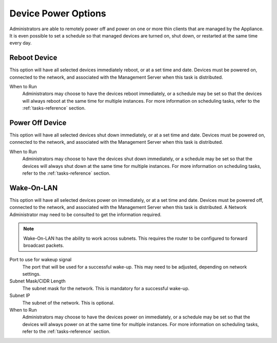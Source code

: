 Device Power Options
--------------------

Administrators are able to remotely power off and power on one or more thin 
clients that are managed by the Appliance. It is even possible to set a 
schedule so that managed devices are turned on, shut down, or restarted at the 
same time every day.

Reboot Device
~~~~~~~~~~~~~

This option will have all selected devices immediately reboot, or at a set time 
and date. Devices must be powered on, connected to the network, and associated 
with the Management Server when this task is distributed.

When to Run
    Administrators may choose to have the devices reboot immediately, or a 
    schedule may be set so that the devices will always reboot at the same time 
    for multiple instances. For more information on scheduling tasks, refer to 
    the :ref:`tasks-reference` section.

Power Off Device
~~~~~~~~~~~~~~~~

This option will have all selected devices shut down immediately, or at a set 
time and date. Devices must be powered on, connected to the network, and 
associated with the Management Server when this task is distributed.

When to Run
    Administrators may choose to have the devices shut down immediately, or a 
    schedule may be set so that the devices will always shut down at the same 
    time for multiple instances. For more information on scheduling tasks, refer 
    to the :ref:`tasks-reference` section.

Wake-On-LAN
~~~~~~~~~~~

This option will have all selected devices power on immediately, or at a set 
time and date. Devices must be powered off, connected to the network, and 
associated with the Management Server when this task is distributed. A Network 
Administrator may need to be consulted to get the information required.

.. NOTE::
   Wake-On-LAN has the ability to work across subnets. This requires the router
   to be configured to forward broadcast packets.

Port to use for wakeup signal
    The port that will be used for a successful wake-up. This may need to be 
    adjusted, depending on network settings.

Subnet Mask/CIDR Length
    The subnet mask for the network. This is mandatory for a successful wake-up.
    
Subnet IP
    The subnet of the network. This is optional.
    
When to Run
    Administrators may choose to have the devices power on immediately, or a 
    schedule may be set so that the devices will always power on at the same 
    time for multiple instances. For more information on scheduling tasks, refer 
    to the :ref:`tasks-reference` section.